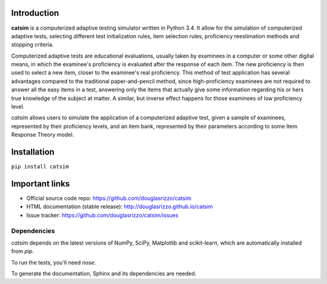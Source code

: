 Introduction
------------

**catsim** is a computerized adaptive testing simulator written in Python 3.4. It allow for the simulation of computerized adaptive tests, selecting different test initialization rules, item selection rules, proficiency reestimation methods and stopping criteria.

Computerized adaptive tests are educational evaluations, usually taken by examinees in a computer or some other digital means, in which the examinee's proficiency is evaluated after the response of each item. The new proficiency is then used to select a new item, closer to the examinee's real proficiency. This method of test application has several advantages compared to the traditional paper-and-pencil method, since high-proficiency examinees are not required to answer all the easy items in a test, answering only the items that actually give some information regarding his or hers true knowledge of the subject at matter. A similar, but inverse effect happens for those examinees of low proficiency level.

*catsim* allows users to simulate the application of a computerized adaptive test, given a sample of examinees, represented by their proficiency levels, and an item bank, represented by their parameters according to some Item Response Theory model.

Installation
------------

``pip install catsim``

Important links
---------------

- Official source code repo: https://github.com/douglasrizzo/catsim
- HTML documentation (stable release): http://douglasrizzo.github.io/catsim
- Issue tracker: https://github.com/douglasrizzo/catsim/issues

Dependencies
============

`catsim` depends on the latest versions of NumPy, SciPy, Matplotlib and scikit-learn,
which are automatically installed from `pip`.

To run the tests, you'll need `nose`.

To generate the documentation, Sphinx and its dependencies are needed.
